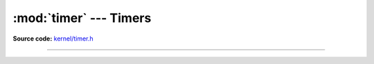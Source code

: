 :mod:`timer` --- Timers
=======================

.. module:: timer
   :synopsis: Timers.

**Source code:** `kernel/timer.h`_

----------------------------------------------

.. doxygenfile:: kernel/timer.h
   :project: simba

.. _kernel/timer.h: https://github.com/eerimoq/simba/tree/master/src/kernel/kernel/timer.h

